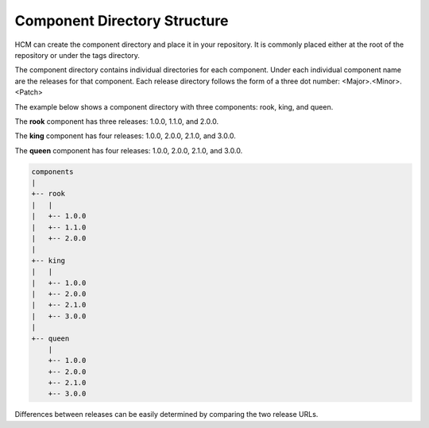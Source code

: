 Component Directory Structure
-----------------------------

HCM can create the component directory and place it in your repository.
It is commonly placed either at the root of the repository or under the tags directory.

The component directory contains individual directories for each component.
Under each individual component name are the releases for that component.
Each release directory follows the form of a three dot number: <Major>.<Minor>.<Patch>

The example below shows a component directory with three components: rook, king, and queen.

The **rook** component has three releases: 1.0.0, 1.1.0, and 2.0.0.

The **king** component has four releases: 1.0.0, 2.0.0, 2.1.0, and 3.0.0.

The **queen** component has four releases: 1.0.0, 2.0.0, 2.1.0, and 3.0.0.

.. code-block:: bash

   components
   |
   +-- rook
   |   |
   |   +-- 1.0.0
   |   +-- 1.1.0
   |   +-- 2.0.0
   |
   +-- king
   |   |
   |   +-- 1.0.0
   |   +-- 2.0.0
   |   +-- 2.1.0
   |   +-- 3.0.0
   |
   +-- queen
       |
       +-- 1.0.0
       +-- 2.0.0
       +-- 2.1.0
       +-- 3.0.0

Differences between releases can be easily determined by comparing the two release URLs.
